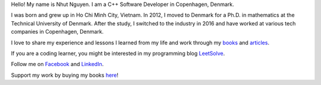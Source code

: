 Hello! My name is Nhut Nguyen. I am a C++ Software Developer in Copenhagen, Denmark.

I was born and grew up in Ho Chi Minh City, Vietnam. In 2012, I moved to Denmark for a Ph.D. in mathematics at the Technical University of Denmark. After the study, I switched to the industry in 2016 and have worked at various tech companies in Copenhagen, Denmark.

I love to share my experience and lessons I learned from my life and work through my `books <https://store.nhutnguyen.com/>`_ and `articles <https://medium.com/@ntnhut17>`_.

If you are a coding learner, you might be interested in my programming blog `LeetSolve <https://leetsolve.com/>`_.

Follow me on `Facebook <https://www.facebook.com/authornhut/>`_ and `LinkedIn <https://www.linkedin.com/in/ntnhut/>`_.

Support my work by buying my books `here <https://store.nhutnguyen.com>`_!